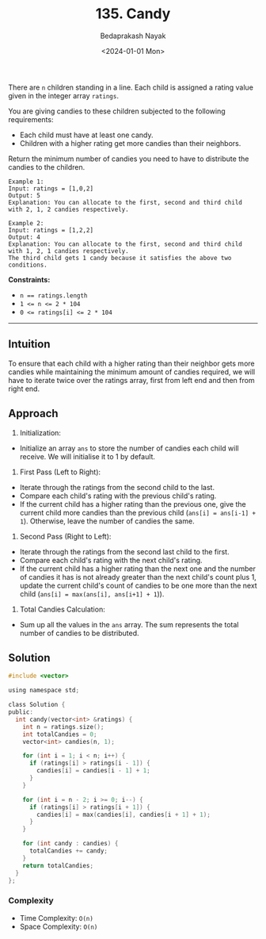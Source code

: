 #+title: 135. Candy
#+author: Bedaprakash Nayak
#+date: <2024-01-01 Mon>
There are =n= children standing in a line. Each child is assigned a rating value given in the integer array =ratings=.

You are giving candies to these children subjected to the following requirements:

- Each child must have at least one candy.
- Children with a higher rating get more candies than their neighbors.
Return the minimum number of candies you need to have to distribute the candies to the children.

#+begin_src text
Example 1:
Input: ratings = [1,0,2]
Output: 5
Explanation: You can allocate to the first, second and third child with 2, 1, 2 candies respectively.

Example 2:
Input: ratings = [1,2,2]
Output: 4
Explanation: You can allocate to the first, second and third child with 1, 2, 1 candies respectively.
The third child gets 1 candy because it satisfies the above two conditions.
#+end_src

*Constraints:*

- ~n == ratings.length~
- ~1 <= n <= 2 * 104~
- ~0 <= ratings[i] <= 2 * 104~

-----

** Intuition
To ensure that each child with a higher rating than their neighbor gets more candies while maintaining the minimum amount of candies required,
we will have to iterate twice over the ratings array, first from left end and then from right end.

** Approach
1. Initialization:

- Initialize an array =ans= to store the number of candies each child will receive. We will initialise it to 1 by default.

2. First Pass (Left to Right):

- Iterate through the ratings from the second child to the last.
- Compare each child's rating with the previous child's rating.
- If the current child has a higher rating than the previous one, give the current child more candies than the previous child (~ans[i] = ans[i-1] + 1~). Otherwise, leave the number of candies the same.

3. Second Pass (Right to Left):

- Iterate through the ratings from the second last child to the first.
- Compare each child's rating with the next child's rating.
- If the current child has a higher rating than the next one and the number of candies it has is not already greater than the next child's count plus 1, update the current child's count of candies to be one more than the next child (~ans[i] = max(ans[i], ans[i+1] + 1~)).

4. Total Candies Calculation:

- Sum up all the values in the =ans= array. The sum represents the total number of candies to be distributed.

** Solution

#+begin_src C
#include <vector>

using namespace std;

class Solution {
public:
  int candy(vector<int> &ratings) {
    int n = ratings.size();
    int totalCandies = 0;
    vector<int> candies(n, 1);

    for (int i = 1; i < n; i++) {
      if (ratings[i] > ratings[i - 1]) {
        candies[i] = candies[i - 1] + 1;
      }
    }

    for (int i = n - 2; i >= 0; i--) {
      if (ratings[i] > ratings[i + 1]) {
        candies[i] = max(candies[i], candies[i + 1] + 1);
      }
    }

    for (int candy : candies) {
      totalCandies += candy;
    }
    return totalCandies;
  }
};
#+end_src

*** Complexity
- Time Complexity: =O(n)=
- Space Complexity: =O(n)=
